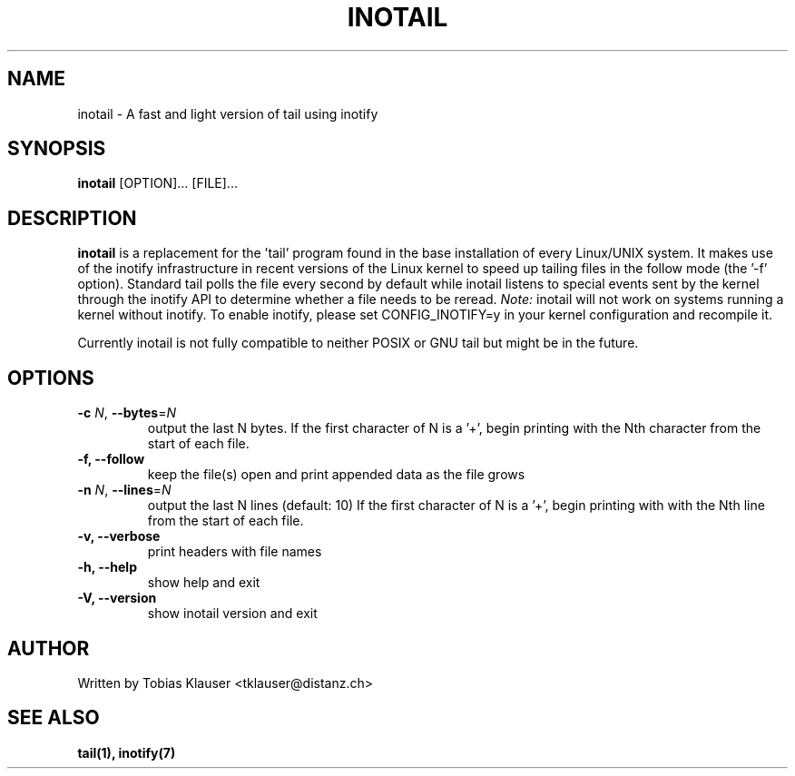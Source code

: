 '\" t
.\" ** The above line should force tbl to be a preprocessor **
.\" Man page for inotail
.\"
.\" Copyright (c) 2006 Tobias Klauser <tklauser@distanz.ch>
.\"
.\" You may distribute under the terms of the GNU General Public
.\" License as specified in the file COPYING that comes with
.\" inotail.

.pc
.TH INOTAIL 1 "2006-08-13" "" "Inotify enhanced tail"
.SH NAME
inotail \- A fast and light version of tail using inotify
.SH SYNOPSIS
.B inotail
[OPTION]... [FILE]...
.SH DESCRIPTION
.B inotail
is a replacement for the 'tail' program found in the base installation of every
Linux/UNIX system. It makes use of the inotify infrastructure in recent versions
of the Linux kernel to speed up tailing files in the follow mode (the '\-f'
option). Standard tail polls the file every second by default while inotail
listens to special events sent by the kernel through the inotify API to
determine whether a file needs to be reread. \fINote:\fR inotail will not work
on systems running a kernel without inotify. To enable inotify, please set
CONFIG_INOTIFY=y in your kernel configuration and recompile it.
.PP
Currently inotail is not fully compatible to neither POSIX or GNU tail but might
be in the future.
.SH OPTIONS
.TP
.B \-c \fIN\fR, \fB\-\-bytes\fR=\fIN\fR
output the last N bytes. If the first character of N is a '+', begin printing
with the Nth character from the start of each file.
.TP
.B \-f, \fB\-\-follow
keep the file(s) open and print appended data as the file grows
.TP
.B \-n \fIN\fR, \fB\-\-lines\fR=\fIN\fR
output the last N lines (default: 10) If the first character of N is a '+',
begin printing with  with the Nth line from the start of each file.
.TP
.B \-v, \fB\-\-verbose
print headers with file names
.TP
.B \-h, \fB\-\-help
show help and exit
.TP
.B \-V, \fB\-\-version
show inotail version and exit
.SH AUTHOR
.PP
Written by Tobias Klauser
<tklauser@distanz.ch>
.SH SEE ALSO
.PP
.BR tail(1),
.BR inotify(7)
